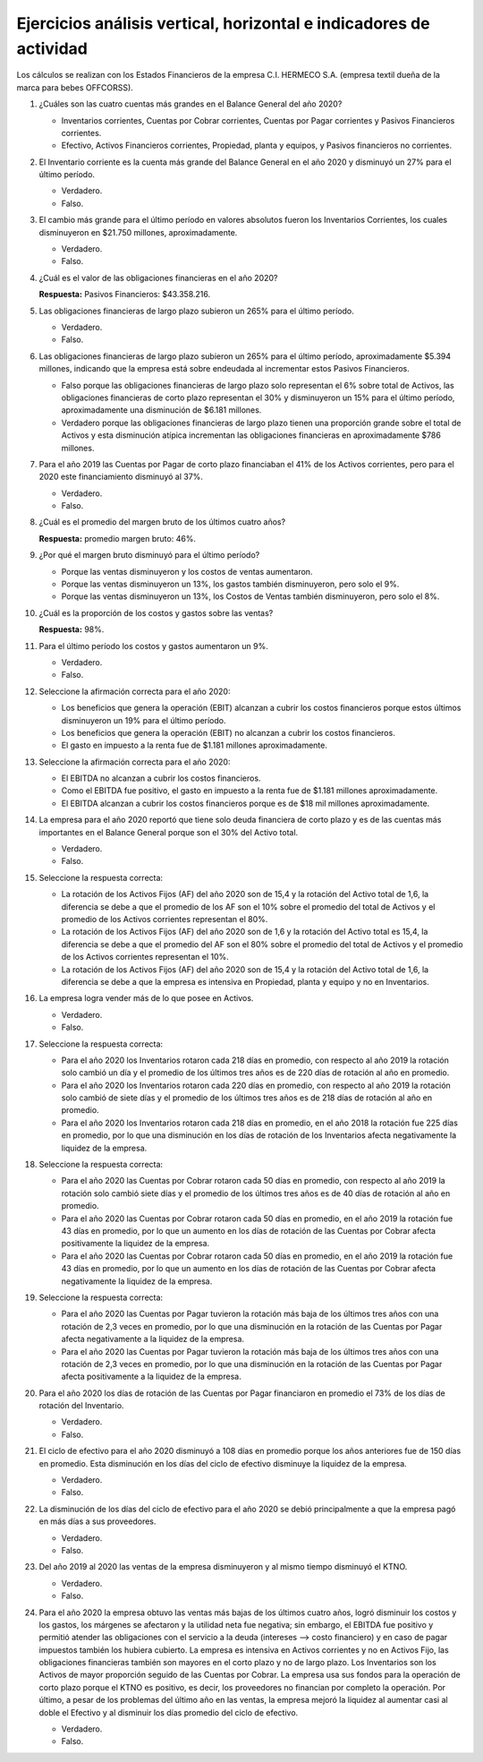 Ejercicios análisis vertical, horizontal e indicadores de actividad
==========================================================================================


Los cálculos se realizan con los Estados Financieros de la empresa C.I. HERMECO S.A. (empresa textil dueña de la marca para bebes OFFCORSS).



1.	¿Cuáles son las cuatro cuentas más grandes en el Balance General del año 2020?

	•	Inventarios corrientes, Cuentas por Cobrar corrientes, Cuentas por Pagar corrientes y Pasivos Financieros corrientes.

	•	Efectivo, Activos Financieros corrientes, Propiedad, planta y equipos, y Pasivos financieros no corrientes.



2.	El Inventario corriente es la cuenta más grande del Balance General en el año 2020 y disminuyó un 27% para el último período.

	•	Verdadero.

	•	Falso.



3.	El cambio más grande para el último período en valores absolutos fueron los Inventarios Corrientes, los cuales disminuyeron en $21.750 millones, aproximadamente.

	•	Verdadero.

	•	Falso.



4.	¿Cuál es el valor de las obligaciones financieras en el año 2020?

	**Respuesta:** Pasivos Financieros: $43.358.216.



5.	Las obligaciones financieras de largo plazo subieron un 265% para el último período.

	•	Verdadero.

	•	Falso.



6.	Las obligaciones financieras de largo plazo subieron un 265% para el último período, aproximadamente $5.394 millones, indicando que la empresa está sobre endeudada al incrementar estos Pasivos Financieros.

	•	Falso porque las obligaciones financieras de largo plazo solo representan el 6% sobre total de Activos, las obligaciones financieras de corto plazo representan el 30% y disminuyeron un 15% para el último período, aproximadamente una disminución de $6.181 millones.

	•	Verdadero porque las obligaciones financieras de largo plazo tienen una proporción grande sobre el total de Activos y esta disminución atípica incrementan las obligaciones financieras en aproximadamente $786 millones.



7.	Para el año 2019 las Cuentas por Pagar de corto plazo financiaban el 41% de los Activos corrientes, pero para el 2020 este financiamiento disminuyó al 37%.

	•	Verdadero.

	•	Falso.



8.	¿Cuál es el promedio del margen bruto de los últimos cuatro años?

	**Respuesta:** promedio margen bruto: 46%.



9.	¿Por qué el margen bruto disminuyó para el último período?

	•	Porque las ventas disminuyeron y los costos de ventas aumentaron.

	•	Porque las ventas disminuyeron un 13%, los gastos también disminuyeron, pero solo el 9%.

	•	Porque las ventas disminuyeron un 13%, los Costos de Ventas también disminuyeron, pero solo el 8%.



10.	¿Cuál es la proporción de los costos y gastos sobre las ventas?

	**Respuesta:** 98%.



11.	Para el último período los costos y gastos aumentaron un 9%.

	•	Verdadero.

	•	Falso.



12.	Seleccione la afirmación correcta para el año 2020:

	•	Los beneficios que genera la operación (EBIT) alcanzan a cubrir los costos financieros porque estos últimos disminuyeron un 19% para el último período.

	•	Los beneficios que genera la operación (EBIT) no alcanzan a cubrir los costos financieros.

	•	El gasto en impuesto a la renta fue de $1.181 millones aproximadamente.



13.	Seleccione la afirmación correcta para el año 2020:

	•	El EBITDA no alcanzan a cubrir los costos financieros.

	•	Como el EBITDA fue positivo, el gasto en impuesto a la renta fue de $1.181 millones aproximadamente.

	•	El EBITDA alcanzan a cubrir los costos financieros porque es de $18 mil millones aproximadamente.



14.	La empresa para el año 2020 reportó que tiene solo deuda financiera de corto plazo y es de las cuentas más importantes en el Balance General porque son el 30% del Activo total.

	•	Verdadero.

	•	Falso.



15.	Seleccione la respuesta correcta:

	•	La rotación de los Activos Fijos (AF) del año 2020 son de 15,4 y la rotación del Activo total de 1,6, la diferencia se debe a que el promedio de los AF son el 10% sobre el promedio del total de Activos y el promedio de los Activos corrientes representan el 80%.

	•	La rotación de los Activos Fijos (AF) del año 2020 son de 1,6 y la rotación del Activo total es 15,4, la diferencia se debe a que el promedio del AF son el 80% sobre el promedio del total de Activos y el promedio de los Activos corrientes representan el 10%.

	•	La rotación de los Activos Fijos (AF) del año 2020 son de 15,4 y la rotación del Activo total de 1,6, la diferencia se debe a que la empresa es intensiva en Propiedad, planta y equipo y no en Inventarios.



16.	La empresa logra vender más de lo que posee en Activos.

	•	Verdadero.

	•	Falso.



17.	Seleccione la respuesta correcta:

	•	Para el año 2020 los Inventarios rotaron cada 218 días en promedio, con respecto al año 2019 la rotación solo cambió un día y el promedio de los últimos tres años es de 220 días de rotación al año en promedio.

	•	Para el año 2020 los Inventarios rotaron cada 220 días en promedio, con respecto al año 2019 la rotación solo cambió de siete días y el promedio de los últimos tres años es de 218 días de rotación al año en promedio.

	•	Para el año 2020 los Inventarios rotaron cada 218 días en promedio, en el año 2018 la rotación fue 225 días en promedio, por lo que una disminución en los días de rotación de los Inventarios afecta negativamente la liquidez de la empresa.



18.	Seleccione la respuesta correcta:

	•	Para el año 2020 las Cuentas por Cobrar rotaron cada 50 días en promedio, con respecto al año 2019 la rotación solo cambió siete días y el promedio de los últimos tres años es de 40 días de rotación al año en promedio.

	•	Para el año 2020 las Cuentas por Cobrar rotaron cada 50 días en promedio, en el año 2019 la rotación fue 43 días en promedio, por lo que un aumento en los días de rotación de las Cuentas por Cobrar afecta positivamente la liquidez de la empresa.

	•	Para el año 2020 las Cuentas por Cobrar rotaron cada 50 días en promedio, en el año 2019 la rotación fue 43 días en promedio, por lo que un aumento en los días de rotación de las Cuentas por Cobrar afecta negativamente la liquidez de la empresa.



19.	Seleccione la respuesta correcta:

	•	Para el año 2020 las Cuentas por Pagar tuvieron la rotación más baja de los últimos tres años con una rotación de 2,3 veces en promedio, por lo que una disminución en la rotación de las Cuentas por Pagar afecta negativamente a la liquidez de la empresa.

	•	Para el año 2020 las Cuentas por Pagar tuvieron la rotación más baja de los últimos tres años con una rotación de 2,3 veces en promedio, por lo que una disminución en la rotación de las Cuentas por Pagar afecta positivamente a la liquidez de la empresa.



20.	Para el año 2020 los días de rotación de las Cuentas por Pagar financiaron en promedio el 73% de los días de rotación del Inventario.

	•	Verdadero.

	•	Falso.



21.	El ciclo de efectivo para el año 2020 disminuyó a 108 días en promedio porque los años anteriores fue de 150 días en promedio. Esta disminución en los días del ciclo de efectivo disminuye la liquidez de la empresa.

	•	Verdadero.

	•	Falso.



22.	La disminución de los días del ciclo de efectivo para el año 2020 se debió principalmente a que la empresa pagó en más días a sus proveedores.

	•	Verdadero.

	•	Falso.



23.	Del año 2019 al 2020 las ventas de la empresa disminuyeron y al mismo tiempo disminuyó el KTNO.

	•	Verdadero.

	•	Falso.



24.	Para el año 2020 la empresa obtuvo las ventas más bajas de los últimos cuatro años, logró disminuir los costos y los gastos, los márgenes se afectaron y la utilidad neta fue negativa; sin embargo, el EBITDA fue positivo y permitió atender las obligaciones con el servicio a la deuda (intereses --> costo financiero) y en caso de pagar impuestos también los hubiera cubierto. La empresa es intensiva en Activos corrientes y no en Activos Fijo, las obligaciones financieras también son mayores en el corto plazo y no de largo plazo. Los Inventarios son los Activos de mayor proporción seguido de las Cuentas por Cobrar. La empresa usa sus fondos para la operación de corto plazo porque el KTNO es positivo, es decir, los proveedores no financian por completo la operación. Por último, a pesar de los problemas del último año en las ventas, la empresa mejoró la liquidez al aumentar casi al doble el Efectivo y al disminuir los días promedio del ciclo de efectivo.

	•	Verdadero.

	•	Falso.


